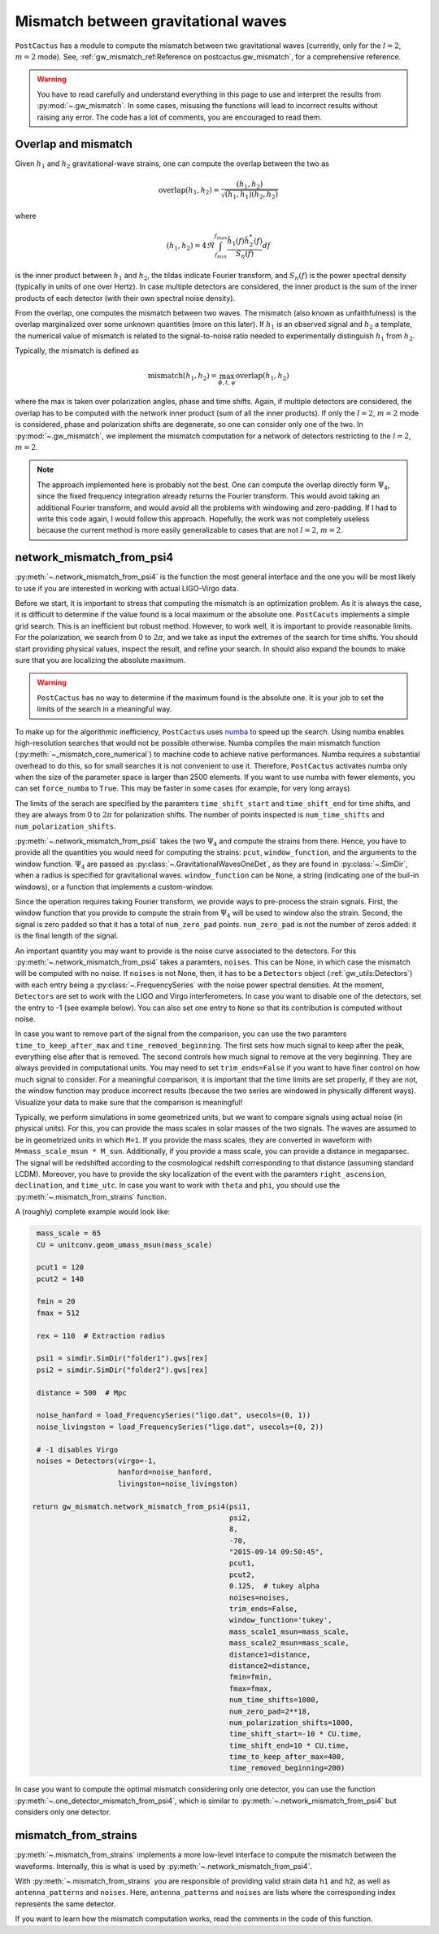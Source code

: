 Mismatch between gravitational waves
====================================

``PostCactus`` has a module to compute the mismatch between two gravitational
waves (currently, only for the :math:`l=2`, :math:`m=2` mode). See,
:ref:`gw_mismatch_ref:Reference on postcactus.gw_mismatch`, for a comprehensive
reference.

.. warning::

   You have to read carefully and understand everything in this page to use and
   interpret the results from :py:mod:`~.gw_mismatch`. In some cases, misusing
   the functions will lead to incorrect results without raising any error. The
   code has a lot of comments, you are encouraged to read them.

Overlap and mismatch
^^^^^^^^^^^^^^^^^^^^^^^^^^^^^^^

Given :math:`h_1` and :math:`h_2` gravitational-wave strains, one can compute
the overlap between the two as

.. math::

   \mathrm{overlap}(h_1, h_2) = \frac{(h_1, h_2)}{\sqrt{(h_1, h_1)(h_2, h_2)}}

where

.. math::

   (h_1, h_2) = 4 \Re \int_{f_min}^{f_max} \frac{\tilde{h}_1(f) \tilde{h}_2^*(f)}{S_n(f)} df

is the inner product between :math:`h_1` and :math:`h_2`, the tildas indicate
Fourier transform, and :math:`S_n(f)` is the power spectral density (typically
in units of one over Hertz). In case multiple detectors are considered, the
inner product is the sum of the inner products of each detector (with their own
spectral noise density).

From the overlap, one computes the mismatch between two waves. The mismatch
(also known as unfaithfulness) is the overlap marginalized over some unknown
quantities (more on this later). If :math:`h_1` is an observed signal and
:math:`h_2` a template, the numerical value of mismatch is related to the
signal-to-noise ratio needed to experimentally distinguish :math:`h_1` from
:math:`h_2`.

Typically, the mismatch is defined as

.. math::

   \textrm{mismatch}(h_1, h_2) = \max_{\phi, t, \psi} \textrm{overlap}(h_1, h_2)

where the max is taken over polarization angles, phase and time shifts. Again,
if multiple detectors are considered, the overlap has to be computed with the
network inner product (sum of all the inner products). If only the :math:`l =
2`, :math:`m = 2` mode is considered, phase and polarization shifts are
degenerate, so one can consider only one of the two. In :py:mod:`~.gw_mismatch`,
we implement the mismatch computation for a network of detectors restricting to
the :math:`l = 2`, :math:`m = 2`.

.. note::

   The approach implemented here is probably not the best. One can compute the
   overlap directly form :math:`\Psi_4`, since the fixed frequency integration
   already returns the Fourier transform. This would avoid taking an additional
   Fourier transform, and would avoid all the problems with windowing and
   zero-padding. If I had to write this code again, I would follow this
   approach. Hopefully, the work was not completely useless because the current
   method is more easily generalizable to cases that are not :math:`l = 2`,
   :math:`m = 2`.


network_mismatch_from_psi4
^^^^^^^^^^^^^^^^^^^^^^^^^^

:py:meth:`~.network_mismatch_from_psi4` is the function the most general
interface and the one you will be most likely to use if you are interested in
working with actual LIGO-Virgo data.

Before we start, it is important to stress that computing the mismatch is an
optimization problem. As it is always the case, it is difficult to determine if
the value found is a local maximum or the absolute one. ``PostCacuts``
implements a simple grid search. This is an inefficient but robust method.
However, to work well, it is important to provide reasonable limits. For the
polarization, we search from 0 to :math:`2 \pi`, and we take as input the
extremes of the search for time shifts. You should start providing physical
values, inspect the result, and refine your search. In should also expand the
bounds to make sure that you are localizing the absolute maximum.

.. warning::

   ``PostCactus`` has no way to determine if the maximum found is the absolute
   one. It is your job to set the limits of the search in a meaningful way.

To make up for the algorithmic inefficiency, ``PostCactus`` uses `numba
<https://numba.pydata.org/>`_ to speed up the search. Using numba enables
high-resolution searches that would not be possible otherwise. Numba compiles
the main mismatch function (:py:meth:`~_mismatch_core_numerical`) to machine
code to achieve native performances. Numba requires a substantial overhead to do
this, so for small searches it is not convenient to use it. Therefore,
``PostCactus`` activates numba only when the size of the parameter space is
larger than 2500 elements. If you want to use numba with fewer elements, you can
set ``force_numba`` to ``True``. This may be faster in some cases (for example,
for very long arrays).

The limits of the serach are specified by the paramters ``time_shift_start`` and
``time_shift_end`` for time shifts, and they are always from 0 to :math:`2 \pi`
for polarization shifts. The number of points inspected is ``num_time_shifts``
and ``num_polarization_shifts``.

:py:meth:`~.network_mismatch_from_psi4` takes the two :math:`\Psi_4` and compute
the strains from there. Hence, you have to provide all the quantities you would
need for computing the strains: ``pcut``, ``window_function``, and the arguments
to the window function. :math:`\Psi_4` are passed as
:py:class:`~.GravitationalWavesOneDet`, as they are found in
:py:class:`~.SimDir`, when a radius is specified for gravitational waves.
``window_function`` can be ``None``, a string (indicating one of the buil-in
windows), or a function that implements a custom-window.

Since the operation requires taking Fourier transform, we provide ways to
pre-process the strain signals. First, the window function that you provide to
compute the strain from :math:`\Psi_4` will be used to window also the strain.
Second, the signal is zero padded so that it has a total of ``num_zero_pad``
points. ``num_zero_pad`` is not the number of zeros added: it is the final
length of the signal.

An important quantity you may want to provide is the noise curve associated to
the detectors. For this :py:meth:`~.network_mismatch_from_psi4` takes a
paramters, ``noises``. This can be None, in which case the mismatch will be
computed with no noise. If ``noises`` is not None, then, it has to be a
``Detectors`` object (:ref:`gw_utils:Detectors`) with each entry being a
:py:class:`~.FrequencySeries` with the noise power spectral densities. At the
moment, ``Detectors`` are set to work with the LIGO and Virgo interferometers.
In case you want to disable one of the detectors, set the entry to -1 (see
example below). You can also set one entry to ``None`` so that its contribution
is computed without noise.

In case you want to remove part of the signal from the comparison, you can use
the two paramters ``time_to_keep_after_max`` and ``time_removed_beginning``. The
first sets how much signal to keep after the peak, everything else after that is
removed. The second controls how much signal to remove at the very beginning.
They are always provided in computational units. You may need to set
``trim_ends=False`` if you want to have finer control on how much signal to
consider. For a meaningful comparison, it is important that the time limits are
set properly, if they are not, the window function may produce incorrect results
(because the two series are windowed in physically different ways). Visualize
your data to make sure that the comparison is meaningful!

Typically, we perform simulations in some geometrized units, but we want to
compare signals using actual noise (in physical units). For this, you can
provide the mass scales in solar masses of the two signals. The waves are
assumed to be in geometrized units in which ``M=1``. If you provide the mass
scales, they are converted in waveform with ``M=mass_scale_msun * M_sun``.
Additionally, if you provide a mass scale, you can provide a distance in
megaparsec. The signal will be redshifted according to the cosmological redshift
corresponding to that distance (assuming standard LCDM). Moreover, you have to
provide the sky localization of the event with the paramters
``right_ascension``, ``declination``, and ``time_utc``. In case you want to work
with ``theta`` and ``phi``, you should use the
:py:meth:`~.mismatch_from_strains` function.

A (roughly) complete example would look like:

.. code-block:: python

    mass_scale = 65
    CU = unitconv.geom_umass_msun(mass_scale)

    pcut1 = 120
    pcut2 = 140

    fmin = 20
    fmax = 512

    rex = 110  # Extraction radius

    psi1 = simdir.SimDir("folder1").gws[rex]
    psi2 = simdir.SimDir("folder2").gws[rex]

    distance = 500  # Mpc

    noise_hanford = load_FrequencySeries("ligo.dat", usecols=(0, 1))
    noise_livingston = load_FrequencySeries("ligo.dat", usecols=(0, 2))

    # -1 disables Virgo
    noises = Detectors(virgo=-1,
                       hanford=noise_hanford,
                       livingston=noise_livingston)

   return gw_mismatch.network_mismatch_from_psi4(psi1,
                                                 psi2,
                                                 8,
                                                 -70,
                                                 "2015-09-14 09:50:45",
                                                 pcut1,
                                                 pcut2,
                                                 0.125,  # tukey alpha
                                                 noises=noises,
                                                 trim_ends=False,
                                                 window_function='tukey',
                                                 mass_scale1_msun=mass_scale,
                                                 mass_scale2_msun=mass_scale,
                                                 distance1=distance,
                                                 distance2=distance,
                                                 fmin=fmin,
                                                 fmax=fmax,
                                                 num_time_shifts=1000,
                                                 num_zero_pad=2**18,
                                                 num_polarization_shifts=1000,
                                                 time_shift_start=-10 * CU.time,
                                                 time_shift_end=10 * CU.time,
                                                 time_to_keep_after_max=400,
                                                 time_removed_beginning=200)


In case you want to compute the optimal mismatch considering only one detector,
you can use the function :py:meth:`~.one_detector_mismatch_from_psi4`, which is
similar to :py:meth:`~.network_mismatch_from_psi4` but considers only one
detector.

mismatch_from_strains
^^^^^^^^^^^^^^^^^^^^^^^^^^

:py:meth:`~.mismatch_from_strains` implements a more low-level interface to
compute the mismatch between the waveforms. Internally, this is what is used by
:py:meth:`~.network_mismatch_from_psi4`.

With :py:meth:`~.mismatch_from_strains` you are responsible of providing valid
strain data ``h1`` and ``h2``, as well as ``antenna_patterns`` and ``noises``.
Here, ``antenna_patterns`` and ``noises`` are lists where the corresponding
index represents the same detector.

If you want to learn how the mismatch computation works, read the comments in
the code of this function.
